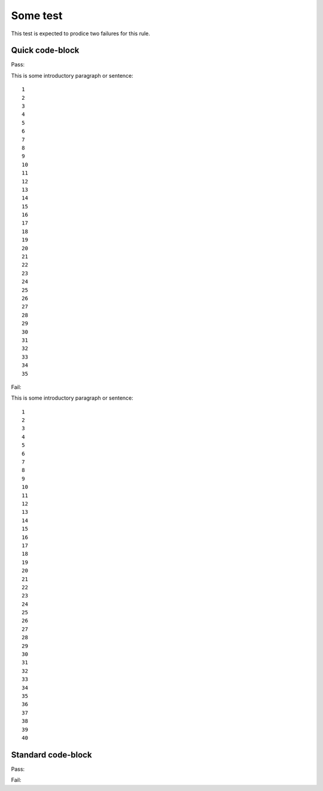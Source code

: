 Some test
=========

This test is expected to prodice two failures for this rule.

Quick code-block
----------------

Pass:

This is some introductory paragraph or sentence::

   1
   2
   3
   4
   5
   6
   7
   8
   9
   10
   11
   12
   13
   14
   15
   16
   17
   18
   19
   20
   21
   22
   23
   24
   25
   26
   27
   28
   29
   30
   31
   32
   33
   34
   35

Fail:

This is some introductory paragraph or sentence::

   1
   2
   3
   4
   5
   6
   7
   8
   9
   10
   11
   12
   13
   14
   15
   16
   17
   18
   19
   20
   21
   22
   23
   24
   25
   26
   27
   28
   29
   30
   31
   32
   33
   34
   35
   36
   37
   38
   39
   40

Standard code-block
-------------------

Pass:

.. code-block::
   :some-option: test
   :another-option: test
   :another-option2: test
   :another-option3: test
   :another-option4: test
   :another-option5: test

   1
   2
   3
   4
   5
   6
   7
   8
   9
   10
   11
   12
   13
   14
   15
   16
   17
   18
   19
   20
   21
   22
   23
   24
   25
   26
   27
   28
   29
   30
   31
   32
   33
   34
   35

Fail:

.. code-block::
   :some-option: test
   :another-option: test

   1
   2
   3
   4
   5
   6
   7
   8
   9
   10
   11
   12
   13
   14
   15
   16
   17
   18
   19
   20
   21
   22
   23
   24
   25
   26
   27
   28
   29
   30
   31
   32
   33
   34
   35
   36
   37
   38
   39
   40
